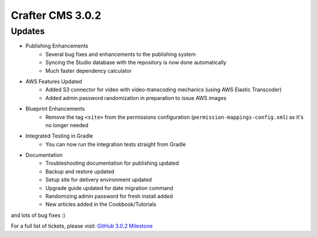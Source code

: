 -----------------
Crafter CMS 3.0.2
-----------------

^^^^^^^
Updates
^^^^^^^

* Publishing Enhancements
	* Several bug fixes and enhancements to the publishing system
	* Syncing the Studio database with the repository is now done automatically
	* Much faster dependency calculator
* AWS Features Updated
	* Added S3 connector for video with video-transcoding mechanics (using AWS Elastic Transcoder)
	* Added admin password randomization in preparation to issue AWS images
* Blueprint Enhancements
	* Remove the tag ``<site>`` from the permissions configuration (``permission-mappings-config.xml``) as it's no longer needed
* Integrated Testing in Gradle
	* You can now run the integration tests straight from Gradle
* Documentation
	* Troubleshooting documentation for publishing updated
	* Backup and restore updated
	* Setup site for delivery environment updated
	* Upgrade guide updated for date migration command
	* Randomizing admin password for fresh install added
	* New articles added in the Cookbook/Tutorials

and lots of bug fixes :)

For a full list of tickets, please visit: `GitHub 3.0.2 Milestone <https://github.com/craftercms/craftercms/milestone/15?closed=1>`_
